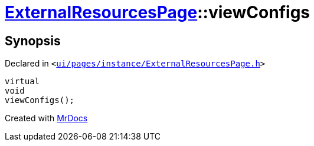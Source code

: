 [#ExternalResourcesPage-viewConfigs]
= xref:ExternalResourcesPage.adoc[ExternalResourcesPage]::viewConfigs
:relfileprefix: ../
:mrdocs:


== Synopsis

Declared in `&lt;https://github.com/PrismLauncher/PrismLauncher/blob/develop/launcher/ui/pages/instance/ExternalResourcesPage.h#L62[ui&sol;pages&sol;instance&sol;ExternalResourcesPage&period;h]&gt;`

[source,cpp,subs="verbatim,replacements,macros,-callouts"]
----
virtual
void
viewConfigs();
----



[.small]#Created with https://www.mrdocs.com[MrDocs]#

